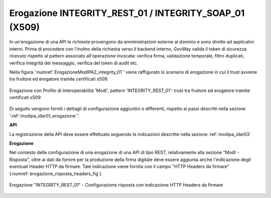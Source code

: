 .. _modipa_idar03_erogazione:

Erogazione INTEGRITY_REST_01 / INTEGRITY_SOAP_01 (X509)
-------------------------------------------------------

In un'erogazione di una API le richieste provengono da amministrazioni esterne al dominio e sono dirette ad applicativi interni. Prima di procedere con l'inoltro della richiesta verso il backend interno, GovWay valida il token di sicurezza ricevuto rispetto al pattern associato all'operazione invocata: verifica firma, validazione temporale, filtro duplicati, verifica integrità del messaggio, verifica del token di audit etc.

Nella figura ':numref:`ErogazioneModIPA2_integrity_01`' viene raffigurato lo scenario di erogazione in cui il trust avviene tra fruitore ed erogatore tramite certificati x509.

.. figure:: ../../../../_figure_console/ErogazioneModIPA_TokenLocale_integrity_01.jpg
 :scale: 70%
 :align: center
 :name: ErogazioneModIPA2_integrity_01

 Erogazione con Profilo di Interoperabilità 'ModI', pattern 'INTEGRITY_REST_01': trust tra fruitore ed erogatore tramite certificati x509

Di seguito vengono forniti i dettagli di configurazione aggiuntivi o differenti, rispetto ai passi descritti nella sezione ':ref:`modipa_idar01_erogazione`'.

**API**

La registrazione della API deve essere effettuata seguendo le indicazioni descritte nella sezione :ref:`modipa_idar03`

**Erogazione**

Nel contesto della configurazione di una erogazione di una API di tipo REST, relativamente alla sezione "ModI - Risposta", oltre ai dati da fornire per la produzione della firma digitale deve essere aggiunta anche l'indicazione degli eventuali Header HTTP da firmare. Tale indicazione viene fornita con il campo "HTTP Headers da firmare" (:numref:`erogazione_risposta_headers_fig`).

.. figure:: ../../../../_figure_console/modipa_erogazione_risposta_headers.png
 :scale: 50%
 :align: center
 :name: erogazione_risposta_headers_fig

 Erogazione "INTEGRITY_REST_01" - Configurazione risposta con indicazione HTTP Headers da firmare
